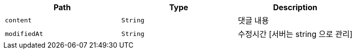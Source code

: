 |===
|Path|Type|Description

|`+content+`
|`+String+`
|댓글 내용

|`+modifiedAt+`
|`+String+`
|수정시간 [서버는 string 으로 관리]

|===